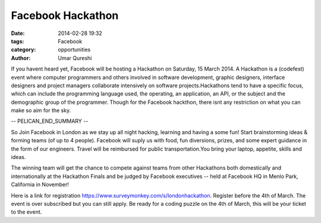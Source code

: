 ==================
Facebook Hackathon
==================

:date: 2014-02-28 19:32
:tags: Facebook
:category: opportunities
:author: Umar Qureshi

If you havent heard yet, Facebook will be hosting a Hackathon on Saturday, 15
March 2014. A Hackathon is a (codefest) event where computer programmers and
others involved in software development, graphic designers, interface
designers and project managers collaborate intensively on software
projects.Hackathons tend to have a specific focus, which can include the
programming language used, the operating, an application, an API, or the
subject and the demographic group of the programmer. Though for the Facebook
hackthon, there isnt any restriction on what you can make so aim for the sky.

-- PELICAN_END_SUMMARY --

So Join Facebook in London as we stay up all night hacking, learning and
having a some fun! Start brainstorming ideas & forming teams (of up to 4
people). Facebook will suply us with  food, fun diversions, prizes, and some
expert guidance in the form of our engineers. Travel will be reimbursed for
public transportation.You bring your laptop, appetite, skills and ideas.

The winning team will get the chance to compete against teams from other
Hackathons both domestically and internationally at the Hackathon Finals and
be judged by Facebook executives -- held at Facebook HQ in Menlo Park,
California in November!

Here is a link for registration
https://www.surveymonkey.com/s/londonhackathon. Register before the 4th of
March. The event is over subscribed but you can still apply. Be ready for a
coding puzzle on the 4th of March, this will be your ticket to the event.

